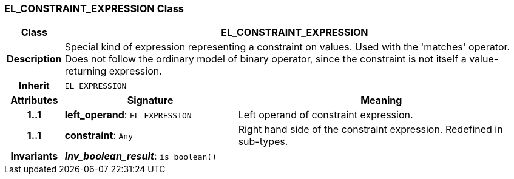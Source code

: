 === EL_CONSTRAINT_EXPRESSION Class

[cols="^1,3,5"]
|===
h|*Class*
2+^h|*EL_CONSTRAINT_EXPRESSION*

h|*Description*
2+a|Special kind of expression representing a constraint on values. Used with the 'matches' operator. Does not follow the ordinary model of binary operator, since the constraint is not itself a value-returning expression.

h|*Inherit*
2+|`EL_EXPRESSION`

h|*Attributes*
^h|*Signature*
^h|*Meaning*

h|*1..1*
|*left_operand*: `EL_EXPRESSION`
a|Left operand of constraint expression.

h|*1..1*
|*constraint*: `Any`
a|Right hand side of the constraint expression. Redefined in sub-types.

h|*Invariants*
2+a|*_Inv_boolean_result_*: `is_boolean()`
|===
